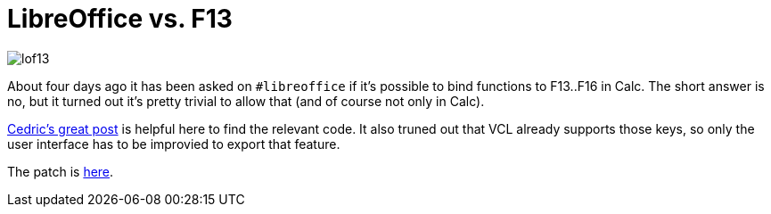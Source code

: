 = LibreOffice vs. F13

:slug: lo-f13
:category: libreoffice
:tags: en
:date: 2011-01-08T17:16:44Z
image::http://vmiklos.hu/pic/lof13.png[align="center"]

About four days ago it has been asked on `#libreoffice` if it's possible
to bind functions to F13..F16 in Calc. The short answer is no, but it
turned out it's pretty trivial to allow that (and of course not only in
Calc).

http://cedric.bosdonnat.free.fr/wordpress/?p=657[Cedric's great post] is
helpful here to find the relevant code. It also truned out that VCL
already supports those keys, so only the user interface has to be
improvied to export that feature.

The patch is
http://article.gmane.org/gmane.comp.documentfoundation.libreoffice.devel/4793[here].
